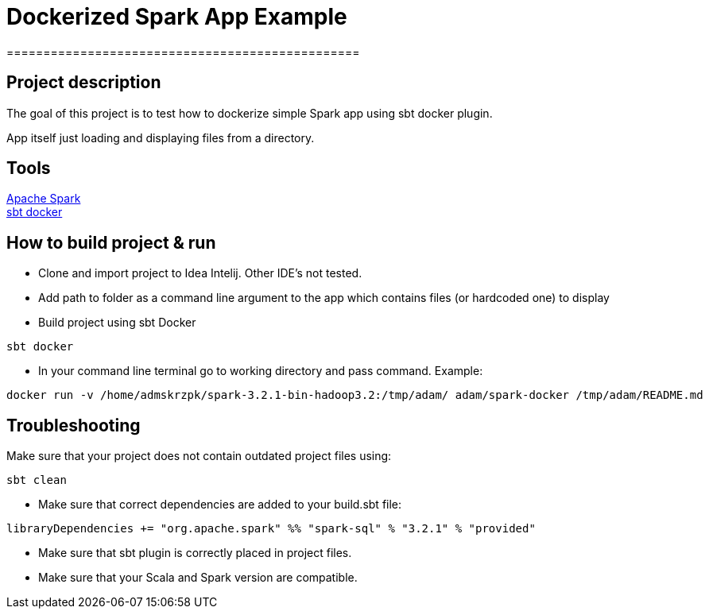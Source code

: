 = Dockerized Spark App Example
================================================


== Project description
****
The goal of this project is to test how to dockerize simple Spark app using sbt docker plugin. +

App itself just loading and displaying files from a directory.
****

== Tools

https://spark.apache.org/[Apache Spark] +
https://github.com/marcuslonnberg/sbt-docker[sbt docker]

== How to build project & run
* Clone and import project to Idea Intelij. Other IDE's not tested.

* Add path to folder as a command line argument  to the app which contains files (or hardcoded one) to display

* Build project using sbt Docker

[source,text]
----
sbt docker
----
* In your command line terminal go to working directory and pass command. Example:

[source,text]
----
docker run -v /home/admskrzpk/spark-3.2.1-bin-hadoop3.2:/tmp/adam/ adam/spark-docker /tmp/adam/README.md
----

== Troubleshooting
Make sure that your project does not contain outdated project files using:
[source, text]
----
sbt clean
----

* Make sure that correct dependencies are added to your build.sbt file:

[source,text]
----
libraryDependencies += "org.apache.spark" %% "spark-sql" % "3.2.1" % "provided"
----

* Make sure that sbt plugin is correctly placed in project files.

* Make sure that your Scala and Spark version are compatible. 
